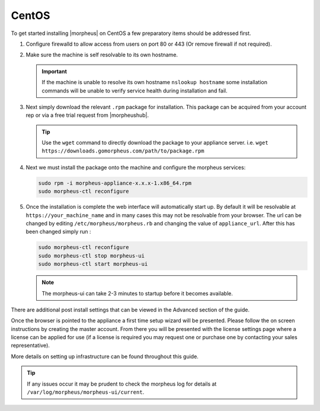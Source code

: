 CentOS
------

To get started installing |morpheus| on CentOS a few preparatory items should be addressed first.

#. Configure firewalld to allow access from users on port 80 or 443 (Or remove firewall if not required).
#. Make sure the machine is self resolvable to its own hostname.

   .. IMPORTANT:: If the machine is unable to resolve its own hostname ``nslookup hostname`` some installation commands will be unable to verify service health during installation and fail.

#. Next simply download the relevant ``.rpm`` package for installation. This package can be acquired from your account rep or via a free trial request from |morpheushub|.

   .. TIP:: Use the ``wget`` command to directly download the package to your appliance server. i.e. ``wget https://downloads.gomorpheus.com/path/to/package.rpm``

#. Next we must install the package onto the machine and configure the morpheus services:

   .. code-block:: bash

    sudo rpm -i morpheus-appliance-x.x.x-1.x86_64.rpm
    sudo morpheus-ctl reconfigure

#. Once the installation is complete the web interface will automatically start up. By default it will be resolvable at ``https://your_machine_name`` and in many cases this may not be resolvable from your browser. The url can be changed by editing ``/etc/morpheus/morpheus.rb`` and changing the value of ``appliance_url``. After this has been changed simply run :

   .. code-block:: bash

     sudo morpheus-ctl reconfigure
     sudo morpheus-ctl stop morpheus-ui
     sudo morpheus-ctl start morpheus-ui

   .. note:: The morpheus-ui can take 2-3 minutes to startup before it becomes available.

There are additional post install settings that can be viewed in the Advanced section of the guide.

Once the browser is pointed to the appliance a first time setup wizard will be presented. Please follow the on screen instructions by creating the master account. From there you will be presented with the license settings page where a license can be applied for use (if a license is required you may request one or purchase one by contacting your sales representative).

More details on setting up infrastructure can be found throughout this guide.

.. TIP:: If any issues occur it may be prudent to check the morpheus log for details at ``/var/log/morpheus/morpheus-ui/current``.
